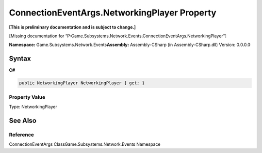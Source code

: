 ConnectionEventArgs.NetworkingPlayer Property
=============================================

**[This is preliminary documentation and is subject to change.]**

[Missing documentation for
“P:Game.Subsystems.Network.Events.ConnectionEventArgs.NetworkingPlayer”]

**Namespace:** Game.Subsystems.Network.Events\ **Assembly:** Assembly-CSharp
(in Assembly-CSharp.dll) Version: 0.0.0.0

Syntax
------

**C#**\ 

.. code:: c#

   public NetworkingPlayer NetworkingPlayer { get; }

Property Value
~~~~~~~~~~~~~~

Type: NetworkingPlayer

See Also
--------

Reference
~~~~~~~~~

ConnectionEventArgs ClassGame.Subsystems.Network.Events Namespace
